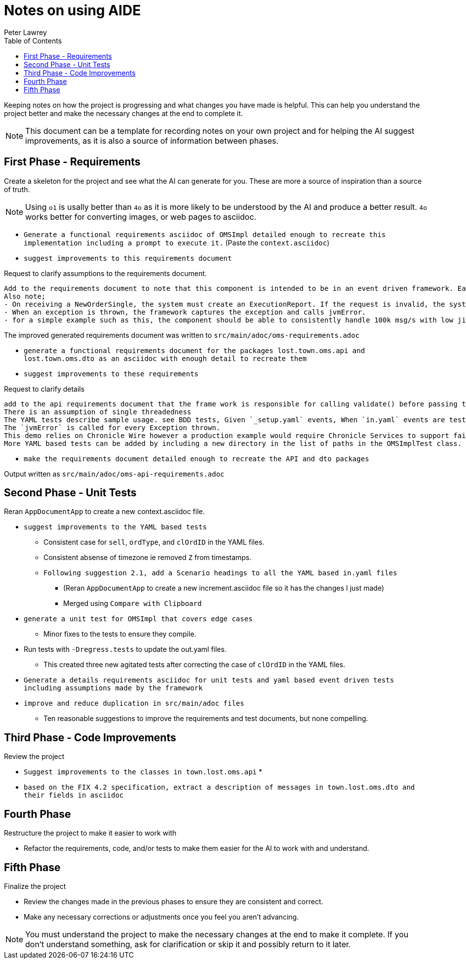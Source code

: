 [#notes-on-using-aide]
= Notes on using AIDE
:doctype: revision-notes
:author: Peter Lawrey
:lang: en-GB
:toc:

Keeping notes on how the project is progressing and what changes you have made is helpful.
This can help you understand the project better and make the necessary changes at the end to complete it.

NOTE: This document can be a template for recording notes on your own project and for helping the AI suggest improvements, as it is also a source of information between phases.

== First Phase - Requirements

Create a skeleton for the project and see what the AI can generate for you.
These are more a source of inspiration than a source of truth.

NOTE: Using `o1` is usally better than `4o` as it is more likely to be understood by the AI and produce a better result. `4o` works better for converting images, or web pages to asciidoc.

- `Generate a functional requirements asciidoc of OMSImpl detailed enough to recreate this implementation including a prompt to execute it.` (Paste the `context.asciidoc`)
- `suggest improvements to this requirements document`

.Request to clarify assumptions to the requirements document.
----
Add to the requirements document to note that this component is intended to be in an event driven framework. Each input event comes from a Chronicle Queue, and each output is written to a Chronicle Queue, providing traceability. Validation is performed by the framework calling validate() on the input DTO before calling the matching method, and validate() called on the output DTO before writing to the queue.
Also note;
- On receiving a NewOrderSingle, the system must create an ExecutionReport. If the request is invalid, the system must create and send an OrderCancelReject.
- When an exception is thrown, the framework captures the exception and calls jvmError.
- for a simple example such as this, the component should be able to consistently handle 100k msg/s with low jitter on the 99% latency or better.
----

The improved generated requirements document was written to `src/main/adoc/oms-requirements.adoc`

- `generate a functional requirements document for the packages lost.town.oms.api and lost.town.oms.dto as an asciidoc with enough detail to recreate them`
- `suggest improvements to these requirements`

.Request to clarify details
----
add to the api requirements document that the frame work is responsible for calling validate() before passing the event to the component, and for an output DTO before an output is written.
There is an assumption of single threadedness
The YAML tests describe sample usage. see BDD tests, Given `_setup.yaml` events, When `in.yaml` events are tested and Then we expect `out.yaml` events
The `jvmError` is called for every Exception thrown.
This demo relies on Chronicle Wire however a production example would require Chronicle Services to support failover to a replicated system and restartability.
More YAML based tests can be added by including a new directory in the list of paths in the OMSImplTest class.
----

- `make the requirements document detailed enough to recreate the API and dto packages`

Output written as `src/main/adoc/oms-api-requirements.adoc`

== Second Phase - Unit Tests

Reran `AppDocumentApp` to create a new context.asciidoc file.

- `suggest improvements to the YAML based tests`
* Consistent case for `sell`, `ordType`, and `clOrdID` in the YAML files.
* Consistent absense of timezone ie removed `Z` from timestamps.
* `Following suggestion 2.1, add a Scenario headings to all the YAML based in.yaml files`
** (Reran `AppDocumentApp` to create a new increment.asciidoc file so it has the changes I just made)
** Merged using `Compare with Clipboard`
- `generate a unit test for OMSImpl that covers edge cases`
* Minor fixes to the tests to ensure they compile.
- Run tests with `-Dregress.tests` to update the out.yaml files.
* This created three new agitated tests after correcting the case of `clOrdID` in the YAML files.
- `Generate a details requirements asciidoc for unit tests and yaml based event driven tests including assumptions made by the framework`
- `improve and reduce duplication in src/main/adoc files`
* Ten reasonable suggestions to improve the requirements and test documents, but none compelling.

== Third Phase - Code Improvements

Review the project

- `Suggest improvements to the classes in town.lost.oms.api`
*
- `based on the FIX 4.2 specification, extract a description of messages in town.lost.oms.dto and their fields in asciidoc`

== Fourth Phase

Restructure the project to make it easier to work with

- Refactor the requirements, code, and/or tests to make them easier for the AI to work with and understand.

== Fifth Phase

Finalize the project

- Review the changes made in the previous phases to ensure they are consistent and correct.
- Make any necessary corrections or adjustments once you feel you aren't advancing.

NOTE: You must understand the project to make the necessary changes at the end to make it complete.
If you don't understand something, ask for clarification or skip it and possibly return to it later.
